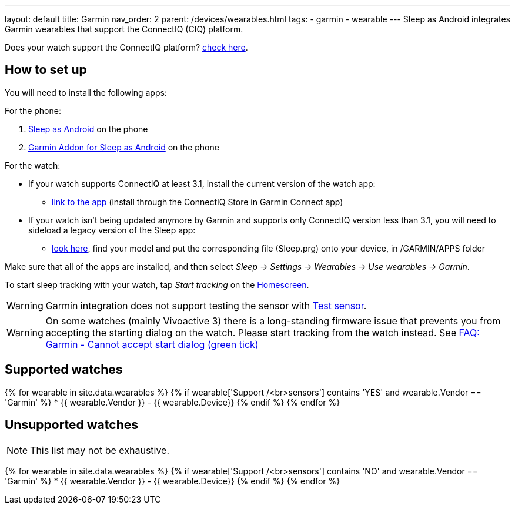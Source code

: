 ---
layout: default
title: Garmin
nav_order: 2
parent: /devices/wearables.html
tags:
- garmin
- wearable
---
Sleep as Android integrates Garmin wearables that support the ConnectIQ (CIQ) platform.

Does your watch support the ConnectIQ platform? https://developer.garmin.com/connect-iq/compatible-devices/[check here].

== How to set up
You will need to install the following apps:

For the phone:

. https://play.google.com/store/apps/details?id=com.urbandroid.sleep[Sleep as Android] on the phone
. https://play.google.com/store/apps/details?id=com.urbandroid.sleep.garmin[Garmin Addon for Sleep as Android] on the phone

For the watch:

* If your watch supports ConnectIQ at least 3.1, install the current version of the watch app:
- https://apps.garmin.com/en-US/apps/e80a4793-f5a3-44c7-bd7f-52a97f5d8310[link to the app] (install through the ConnectIQ Store in Garmin Connect app)
* If your watch isn't being updated anymore by Garmin and supports only ConnectIQ version less than 3.1, you will need to sideload a legacy version of the Sleep app:
- https://sleep.urbandroid.org/more/garmin-legacy-watch-app-downloads/[look here], find your model and put the corresponding file (Sleep.prg) onto your device, in /GARMIN/APPS folder

Make sure that all of the apps are installed, and then select _Sleep -> Settings -> Wearables -> Use wearables -> Garmin_.

To start sleep tracking with your watch, tap _Start tracking_ on the <</ux/homescreen#,Homescreen>>.

WARNING: Garmin integration does not support testing the sensor with <</sleep/sleep_tracking#test_sensor,Test sensor>>.

WARNING: On some watches (mainly Vivoactive 3) there is a long-standing firmware issue that prevents you from accepting the starting dialog on the watch. Please start tracking from the watch instead. See <</faqs/garmin_start_dialog_bug#,FAQ: Garmin - Cannot accept start dialog (green tick)>>

== Supported watches

{% for wearable in site.data.wearables %}
  {% if wearable['Support /<br>sensors'] contains 'YES' and wearable.Vendor == 'Garmin' %}
    * +++ {{ wearable.Vendor }} - {{ wearable.Device}} +++
  {% endif %}
{% endfor %}

== Unsupported watches
NOTE: This list may not be exhaustive.

{% for wearable in site.data.wearables %}
  {% if wearable['Support /<br>sensors'] contains 'NO' and wearable.Vendor == 'Garmin' %}
     * {{ wearable.Vendor }} - {{ wearable.Device}}
  {% endif %}
{% endfor %}
